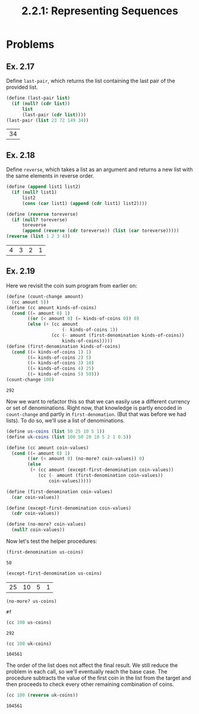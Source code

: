#+TITLE: 2.2.1: Representing Sequences
* Problems
** Ex. 2.17
Define ~last-pair~, which returns the list containing the last pair of the
provided list.
#+BEGIN_SRC scheme :exports both :session
(define (last-pair list)
  (if (null? (cdr list))
      list
      (last-pair (cdr list))))
(last-pair (list 23 72 149 34))
#+END_SRC

#+RESULTS:
| 34 |
** Ex. 2.18
Define ~reverse~, which takes a list as an argument and returns a new list with
the same elements in reverse order.
#+BEGIN_SRC scheme :exports both :session
(define (append list1 list2)
  (if (null? list1)
      list2
      (cons (car list1) (append (cdr list1) list2))))

(define (reverse toreverse)
  (if (null? toreverse)
      toreverse
      (append (reverse (cdr toreverse)) (list (car toreverse)))))
(reverse (list 1 2 3 4))
#+END_SRC

#+RESULTS:
| 4 | 3 | 2 | 1 |
** Ex. 2.19
Here we revisit the coin sum program from earlier on:
#+BEGIN_SRC scheme :exports both :session
(define (count-change amount)
  (cc amount 5))
(define (cc amount kinds-of-coins)
  (cond ((= amount 0) 1)
        ((or (< amount 0) (= kinds-of-coins 0)) 0)
        (else (+ (cc amount
                     (- kinds-of-coins 1))
                 (cc (- amount (first-denomination kinds-of-coins))
                     kinds-of-coins)))))
(define (first-denomination kinds-of-coins)
  (cond ((= kinds-of-coins 1) 1)
        ((= kinds-of-coins 2) 5)
        ((= kinds-of-coins 3) 10)
        ((= kinds-of-coins 4) 25)
        ((= kinds-of-coins 5) 50)))
(count-change 100)
#+END_SRC

#+RESULTS:
: 292

Now we want to refactor this so that we can easily use a different currency or
set of denominations. Right now, that knowledge is partly encoded in
~count-change~ and partly in ~first-denomation~. (But that was before we had
lists). To do so, we'll use a list of denominations.

#+BEGIN_SRC scheme :session
(define us-coins (list 50 25 10 5 1))
(define uk-coins (list 100 50 20 10 5 2 1 0.5))

(define (cc amount coin-values)
  (cond ((= amount 0) 1)
        ((or (< amount 0) (no-more? coin-values)) 0)
        (else
         (+ (cc amount (except-first-denomination coin-values))
            (cc (- amount (first-denomination coin-values))
                coin-values)))))

(define (first-denomination coin-values)
  (car coin-values))

(define (except-first-denomination coin-values)
  (cdr coin-values))

(define (no-more? coin-values)
  (null? coin-values))
#+END_SRC

#+RESULTS:
: #<unspecified>

Now let's test the helper procedures:
#+BEGIN_SRC scheme :exports both :session
(first-denomination us-coins)
#+END_SRC

#+RESULTS:
: 50

#+BEGIN_SRC scheme :exports both :session
(except-first-denomination us-coins)
#+END_SRC

#+RESULTS:
| 25 | 10 | 5 | 1 |

#+BEGIN_SRC scheme :exports both :session
(no-more? us-coins)
#+END_SRC

#+RESULTS:
: #f

#+BEGIN_SRC scheme :exports both :session
(cc 100 us-coins)
#+END_SRC

#+RESULTS:
: 292

#+BEGIN_SRC scheme :exports both :session
(cc 100 uk-coins)
#+END_SRC

#+RESULTS:
: 104561

The order of the list does not affect the final result. We still reduce the
problem in each call, so we'll eventually reach the base case. The procedure
subtracts the value of the first coin in the list from the target and then
proceeds to check every other remaining combination of coins.
#+BEGIN_SRC scheme :exports both :session
(cc 100 (reverse uk-coins))
#+END_SRC

#+RESULTS:
: 104561

